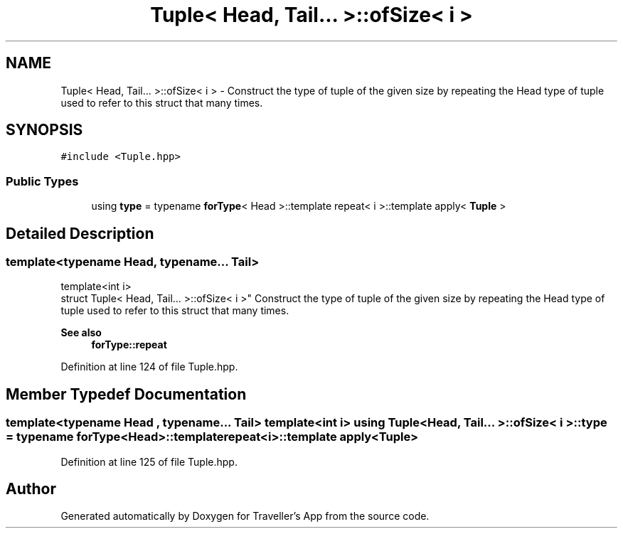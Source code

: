 .TH "Tuple< Head, Tail... >::ofSize< i >" 3 "Wed Jun 10 2020" "Version 1.0" "Traveller's App" \" -*- nroff -*-
.ad l
.nh
.SH NAME
Tuple< Head, Tail... >::ofSize< i > \- Construct the type of tuple of the given size by repeating the Head type of tuple used to refer to this struct that many times\&.  

.SH SYNOPSIS
.br
.PP
.PP
\fC#include <Tuple\&.hpp>\fP
.SS "Public Types"

.in +1c
.ti -1c
.RI "using \fBtype\fP = typename \fBforType\fP< Head >::template repeat< i >::template apply< \fBTuple\fP >"
.br
.in -1c
.SH "Detailed Description"
.PP 

.SS "template<typename Head, typename\&.\&.\&. Tail>
.br
template<int i>
.br
struct Tuple< Head, Tail\&.\&.\&. >::ofSize< i >"
Construct the type of tuple of the given size by repeating the Head type of tuple used to refer to this struct that many times\&. 


.PP
\fBSee also\fP
.RS 4
\fBforType::repeat\fP 
.RE
.PP

.PP
Definition at line 124 of file Tuple\&.hpp\&.
.SH "Member Typedef Documentation"
.PP 
.SS "template<typename Head , typename\&.\&.\&. Tail> template<int i> using \fBTuple\fP< Head, Tail\&.\&.\&. >::ofSize< i >::\fBtype\fP =  typename \fBforType\fP<Head>::template repeat<i>::template apply<\fBTuple\fP>"

.PP
Definition at line 125 of file Tuple\&.hpp\&.

.SH "Author"
.PP 
Generated automatically by Doxygen for Traveller's App from the source code\&.
